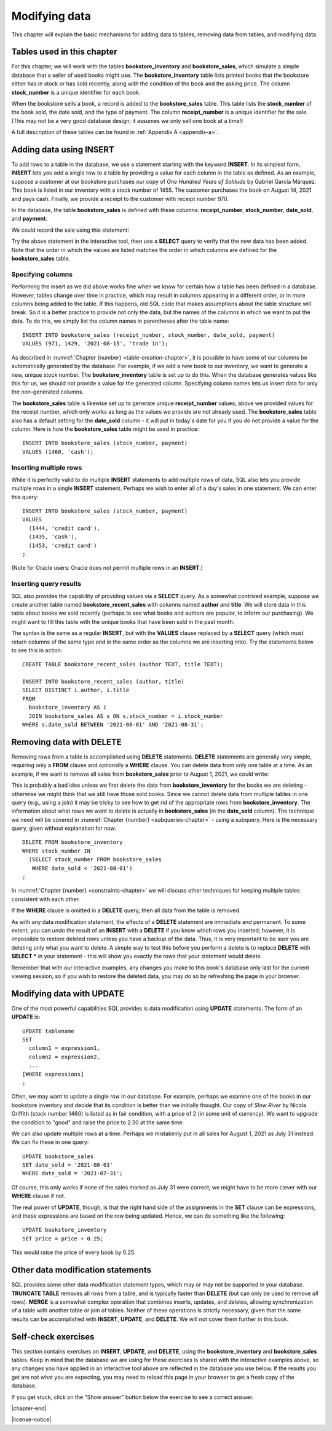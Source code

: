 .. _data-modification-chapter:

==============
Modifying data
==============

This chapter will explain the basic mechanisms for adding data to tables, removing data from tables, and modifying data.

Tables used in this chapter
:::::::::::::::::::::::::::

For this chapter, we will work with the tables **bookstore_inventory** and **bookstore_sales**, which simulate a simple database that a seller of used books might use.  The **bookstore_inventory** table lists printed books that the bookstore either has in stock or has sold recently, along with the condition of the book and the asking price.  The column **stock_number** is a unique identifier for each book.

When the bookstore sells a book, a record is added to the **bookstore_sales** table.  This table lists the **stock_number** of the book sold, the date sold, and the type of payment.  The column **receipt_number** is a unique identifier for the sale.  (This may not be a very good database design; it assumes we only sell one book at a time!)

A full description of these tables can be found in :ref:`Appendix A <appendix-a>`.

Adding data using INSERT
::::::::::::::::::::::::

To add rows to a table in the database, we use a statement starting with the keyword **INSERT**.  In its simplest form, **INSERT** lets you add a single row to a table by providing a value for each column in the table as defined.  As an example, suppose a customer at our bookstore purchases our copy of *One Hundred Years of Solitude* by Gabriel García Márquez.  This book is listed in our inventory with a stock number of 1455.  The customer purchases the book on August 14, 2021 and pays cash.  Finally, we provide a receipt to the customer with receipt number 970.

In the database, the table **bookstore_sales** is defined with these columns:  **receipt_number**, **stock_number**, **date_sold**, and **payment**.

We could record the sale using this statement:

.. activecode:: data_modification_example_insert
    :language: sql
    :dburl: /_static/textbook.sqlite3

    INSERT INTO bookstore_sales
    VALUES (970, 1455, '2021-08-14', 'cash');

Try the above statement in the interactive tool, then use a **SELECT** query to verify that the new data has been added.  Note that the order in which the values are listed matches the order in which columns are defined for the **bookstore_sales** table.


Specifying columns
------------------

Performing the insert as we did above works fine when we know for certain how a table has been defined in a database.  However, tables change over time in practice, which may result in columns appearing in a different order, or in more columns being added to the table.  If this happens, old SQL code that makes assumptions about the table structure will break.  So it is a better practice to provide not only the data, but the names of the columns in which we want to put the data.  To do this, we simply list the column names in parentheses after the table name:

::

    INSERT INTO bookstore_sales (receipt_number, stock_number, date_sold, payment)
    VALUES (971, 1429, '2021-08-15', 'trade in');

As described in :numref:`Chapter {number} <table-creation-chapter>`, it is possible to have some of our columns be automatically generated by the database.  For example, if we add a new book to our inventory, we want to generate a new, unique stock number.  The **bookstore_inventory** table is set up to do this.  When the database generates values like this for us, we should not provide a value for the generated column.  Specifying column names lets us insert data for only the non-generated columns.

The **bookstore_sales** table is likewise set up to generate unique **receipt_number** values; above we provided values for the receipt number, which only works as long as the values we provide are not already used.  The **bookstore_sales** table also has a default setting for the **date_sold** column - it will put in today's date for you if you do not provide a value for the column.  Here is how the **bookstore_sales** table might be used in practice:

::

    INSERT INTO bookstore_sales (stock_number, payment)
    VALUES (1460, 'cash');

Inserting multiple rows
-----------------------

While it is perfectly valid to do multiple **INSERT** statements to add multiple rows of data, SQL also lets you provide multiple rows in a single **INSERT** statement.  Perhaps we wish to enter all of a day's sales in one statement.  We can enter this query:

::

    INSERT INTO bookstore_sales (stock_number, payment)
    VALUES
      (1444, 'credit card'),
      (1435, 'cash'),
      (1453, 'credit card')
    ;

(Note for Oracle users: Oracle does not permit multiple rows in an **INSERT**.)

Inserting query results
-----------------------

SQL also provides the capability of providing values via a **SELECT** query.  As a somewhat contrived example, suppose we create another table named **bookstore_recent_sales** with columns named **author** and **title**. We will store data in this table about books we sold recently (perhaps to see what books and authors are popular, to inform our purchasing).  We might want to fill this table with the unique books that have been sold in the past month.

The syntax is the same as a regular **INSERT**, but with the **VALUES** clause replaced by a **SELECT** query (which must return columns of the same type and in the same order as the columns we are inserting into).  Try the statements below to see this in action.

::

    CREATE TABLE bookstore_recent_sales (author TEXT, title TEXT);

    INSERT INTO bookstore_recent_sales (author, title)
    SELECT DISTINCT i.author, i.title
    FROM
      bookstore_inventory AS i
      JOIN bookstore_sales AS s ON s.stock_number = i.stock_number
    WHERE s.date_sold BETWEEN '2021-08-01' AND '2021-08-31';


Removing data with DELETE
:::::::::::::::::::::::::

Removing rows from a table is accomplished using **DELETE** statements.  **DELETE** statements are generally very simple, requiring only a **FROM** clause and optionally a **WHERE** clause.  You can delete data from only one table at a time.  As an example, if we want to remove all sales from **bookstore_sales** prior to August 1, 2021, we could write:

.. activecode:: data_modification_example_delete
    :language: sql
    :dburl: /_static/textbook.sqlite3

    DELETE FROM bookstore_sales
    WHERE date_sold < '2021-08-01';

This is probably a bad idea unless we first delete the data from **bookstore_inventory** for the books we are deleting - otherwise we might think that we still have those sold books.  Since we cannot delete data from multiple tables in one query (e.g., using a join) it may be tricky to see how to get rid of the appropriate rows from **bookstore_inventory**. The information about what rows we want to delete is actually in **bookstore_sales** (in the **date_sold** column).  The technique we need will be covered in :numref:`Chapter {number} <subqueries-chapter>` - using a subquery.  Here is the necessary query, given without explanation for now:

::

    DELETE FROM bookstore_inventory
    WHERE stock_number IN
      (SELECT stock_number FROM bookstore_sales
       WHERE date_sold < '2021-08-01')
    ;

In :numref:`Chapter {number} <constraints-chapter>` we will discuss other techniques for keeping multiple tables consistent with each other.

If the **WHERE** clause is omitted in a **DELETE** query, then all data from the table is removed.

As with any data modification statement, the effects of a **DELETE** statement are immediate and permanent.  To some extent, you can undo the result of an **INSERT** with a **DELETE** if you know which rows you inserted; however, it is impossible to restore deleted rows unless you have a backup of the data.  Thus, it is very important to be sure you are deleting only what you want to delete.  A simple way to test this before you perform a delete is to replace **DELETE** with **SELECT \*** in your statement - this will show you exactly the rows that your statement would delete.

Remember that with our interactive examples, any changes you make to this book's database only last for the current viewing session, so if you wish to restore the deleted data, you may do so by refreshing the page in your browser.

Modifying data with UPDATE
::::::::::::::::::::::::::

One of the most powerful capabilities SQL provides is data modification using **UPDATE** statements.  The form of an **UPDATE** is:

::

    UPDATE tablename
    SET
      column1 = expression1,
      column2 = expression2,
      ...
    [WHERE expressions]
    ;

Often, we may want to update a single row in our database.  For example, perhaps we examine one of the books in our bookstore inventory and decide that its condition is better than we initially thought.  Our copy of *Slow River* by Nicola Griffith (stock number 1460) is listed as in fair condition, with a price of 2 (in some unit of currency).  We want to upgrade the condition to "good" and raise the price to 2.50 at the same time:

.. activecode:: data_modification_example_update
    :language: sql
    :dburl: /_static/textbook.sqlite3

    UPDATE bookstore_inventory
    SET
      condition = 'good',
      price = 2.50
    WHERE stock_number = 1460;

We can also update multiple rows at a time.  Perhaps we mistakenly put in all sales for August 1, 2021 as July 31 instead.  We can fix these in one query:

::

    UPDATE bookstore_sales
    SET date_sold = '2021-08-01'
    WHERE date_sold = '2021-07-31';

Of course, this only works if none of the sales marked as July 31 were correct; we might have to be more clever with our **WHERE** clause if not.

The real power of **UPDATE**, though, is that the right hand side of the assignments in the **SET** clause can be expressions, and these expressions are based on the row being updated.  Hence, we can do something like the following:

::

    UPDATE bookstore_inventory
    SET price = price + 0.25;

This would raise the price of every book by 0.25.

Other data modification statements
::::::::::::::::::::::::::::::::::

SQL provides some other data modification statement types, which may or may not be supported in your database.  **TRUNCATE TABLE** removes all rows from a table, and is typically faster than **DELETE** (but can only be used to remove *all* rows).  **MERGE** is a somewhat complex operation that combines inserts, updates, and deletes, allowing synchronization of a table with another table or join of tables.  Neither of these operations is strictly necessary, given that the same results can be accomplished with **INSERT**, **UPDATE**, and **DELETE**.  We will not cover them further in this book.

Self-check exercises
::::::::::::::::::::

This section contains exercises on **INSERT**, **UPDATE**, and **DELETE**, using the **bookstore_inventory** and **bookstore_sales** tables. Keep in mind that the database we are using for these exercises is shared with the interactive examples above, so any changes you have applied in an interactive tool above are reflected in the database you use below.  If the results you get are not what you are expecting, you may need to reload this page in your browser to get a fresh copy of the database.

If you get stuck, click on the "Show answer" button below the exercise to see a correct answer.

.. activecode:: data_modification_self_test_insert
    :language: sql
    :dburl: /_static/textbook.sqlite3

    Write a statement to add the book *House Made of Dawn* by N. Scott Momaday to the **bookstore_inventory** table.  Use 1471 for the stock number, 'like new' for the condition, and 4.75 for the price.
    ~~~~

.. reveal:: data_modification_self_test_insert_hint
    :showtitle: Show answer
    :hidetitle: Hide answer

    ::

        INSERT INTO bookstore_inventory (stock_number, author, title, condition, price)
        VALUES (1471, 'N. Scott Momaday', 'House Made of Dawn', 'like new', 4.75);


.. activecode:: data_modification_self_test_insert_as_select
    :language: sql
    :dburl: /_static/textbook.sqlite3

    Write a statement to add all books by John Steinbeck (from our **books** table) into **bookstore_inventory** with a condition of 'new' and a price of 4.00.  Note that there is no good way to provide unique stock numbers for each of these books, but if you omit the **stock_number** column entirely, the **bookstore_inventory** table is set up to provide unique values automatically.
    ~~~~

.. reveal:: data_modification_self_test_insert_as_select_hint
    :showtitle: Show answer
    :hidetitle: Hide answer

    ::

        INSERT INTO bookstore_inventory (author, title, condition, price)
        SELECT a.name, b.title, 'new', 4.00
        FROM
          authors AS a
          JOIN books AS b ON a.author_id = b.author_id
        WHERE a.name = 'John Steinbeck';


.. activecode:: data_modification_self_test_delete
    :language: sql
    :dburl: /_static/textbook.sqlite3

    Write a statement to remove all books from **bookstore_inventory** that are in 'fair' condition.
    ~~~~

.. reveal:: data_modification_self_test_delete_hint
    :showtitle: Show answer
    :hidetitle: Hide answer

    ::

        DELETE FROM bookstore_inventory
        WHERE condition = 'fair';


.. activecode:: data_modification_self_test_update_1
    :language: sql
    :dburl: /_static/textbook.sqlite3

    Write a statement to change the payment type to 'cash' for the sale with receipt number 963.
    ~~~~

.. reveal:: data_modification_self_test_update_1_hint
    :showtitle: Show answer
    :hidetitle: Hide answer

    ::

        UPDATE bookstore_sales
        SET payment = 'cash'
        WHERE receipt_number = 963;


.. activecode:: data_modification_self_test_update_2
    :language: sql
    :dburl: /_static/textbook.sqlite3

    Write a statement to set the price (in our bookstore inventory) for all books by Clifford Simak to a special sale price of 1.0.
    ~~~~

.. reveal:: data_modification_self_test_update_2_hint
    :showtitle: Show answer
    :hidetitle: Hide answer

    ::

        UPDATE bookstore_inventory
        SET price = 1.0
        WHERE author = 'Clifford Simak';


.. activecode:: data_modification_self_test_update_3
    :language: sql
    :dburl: /_static/textbook.sqlite3

    Write a statement to double the price of all books in 'new' condition.
    ~~~~

.. reveal:: data_modification_self_test_update_3_hint
    :showtitle: Show answer
    :hidetitle: Hide answer

    ::

        UPDATE bookstore_inventory
        SET price = price * 2
        WHERE condition = 'new';



|chapter-end|


|license-notice|

